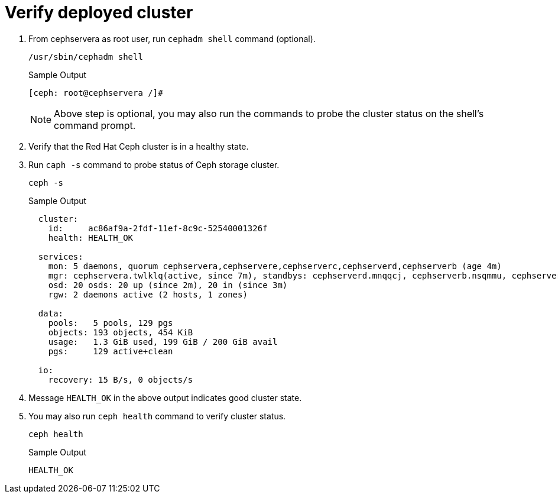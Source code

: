 = Verify deployed cluster

. From cephservera as root user, run `cephadm shell` command (optional).
+
[source,bash,role=execute]
----
/usr/sbin/cephadm shell
----
+
.Sample Output
----
[ceph: root@cephservera /]# 
----
+
NOTE: Above step is optional, you may also run the commands to probe the cluster status on the shell's command prompt.

. Verify that the Red Hat Ceph cluster is in a healthy state.
. Run `caph -s` command to probe status of Ceph storage cluster.
+
[source,bash,role=execute]
----
ceph -s
----
+
.Sample Output
----
  cluster:
    id:     ac86af9a-2fdf-11ef-8c9c-52540001326f
    health: HEALTH_OK
 
  services:
    mon: 5 daemons, quorum cephservera,cephservere,cephserverc,cephserverd,cephserverb (age 4m)
    mgr: cephservera.twlklq(active, since 7m), standbys: cephserverd.mnqqcj, cephserverb.nsqmmu, cephserverc.xzjonv
    osd: 20 osds: 20 up (since 2m), 20 in (since 3m)
    rgw: 2 daemons active (2 hosts, 1 zones)
 
  data:
    pools:   5 pools, 129 pgs
    objects: 193 objects, 454 KiB
    usage:   1.3 GiB used, 199 GiB / 200 GiB avail
    pgs:     129 active+clean
 
  io:
    recovery: 15 B/s, 0 objects/s
----

. Message `HEALTH_OK` in the above output indicates good cluster state.
. You may also run `ceph health` command to verify cluster status.
+
[source,bash,role=execute]
----
ceph health
----
+
.Sample Output
----
HEALTH_OK
----